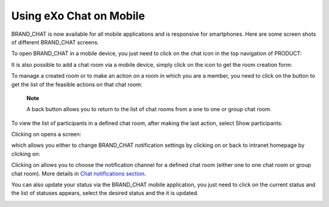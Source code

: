 Using eXo Chat on Mobile
========================

BRAND\_CHAT is now available for all mobile applications and is
responsive for smartphones. Here are some screen shots of different
BRAND\_CHAT screens.

To open BRAND\_CHAT in a mobile device, you just need to click on the
chat icon in the top navigation of PRODUCT:

|image0|

It is also possible to add a chat room via a mobile device, simply click
on the |image1| icon to get the room creation form:

|image2|

To manage a created room or to make an action on a room in which you are
a member, you need to click on the |image3| button to get the list of
the feasible actions on that chat room:

|image4|

    **Note**

    A back button |image5| allows you to return to the list of chat
    rooms from a one to one or group chat room.

To view the list of participants in a defined chat room, after making
the last action, select Show participants:

|image6|

Clicking on |image7| opens a screen:

|image8|

which allows you either to change BRAND\_CHAT notification settings by
clicking on |image9| or back to intranet homepage by clicking on:
|image10|

Clicking on |image11| allows you to choose the notification channel for
a defined chat room (either one to one chat room or group chat room).
More details in `Chat notifications
section <#PLFUserGuide.Chat.desktopNotifications>`__.

|image12|

You can also update your status via the BRAND\_CHAT mobile application,
you just need to click on the current status and the list of statuses
appears, select the desired status and the it is updated.

|image13|

.. |image0| image:: images/chat/chat_responsive_mobile.png
.. |image1| image:: images/chat/create_new_team_icon.png
.. |image2| image:: images/chat/add_room_responsive_mobile.png
.. |image3| image:: images/chat/select_icon.png
.. |image4| image:: images/chat/menu_chat_responsive_mobile.png
.. |image5| image:: images/chat/back_button.png
.. |image6| image:: images/chat/participants_responsive_mobile.png
.. |image7| image:: images/chat/hamburger_menu_icon.png
.. |image8| image:: images/chat/hamburger_menu.png
.. |image9| image:: images/chat/preferences_chat_mobile.png
.. |image10| image:: images/chat/back_intranet_from_chat.png
.. |image11| image:: images/chat/preferences_chat_mobile.png
.. |image12| image:: images/chat/preferences_chat_responsive.png
.. |image13| image:: images/chat/status_change_mobile.png
